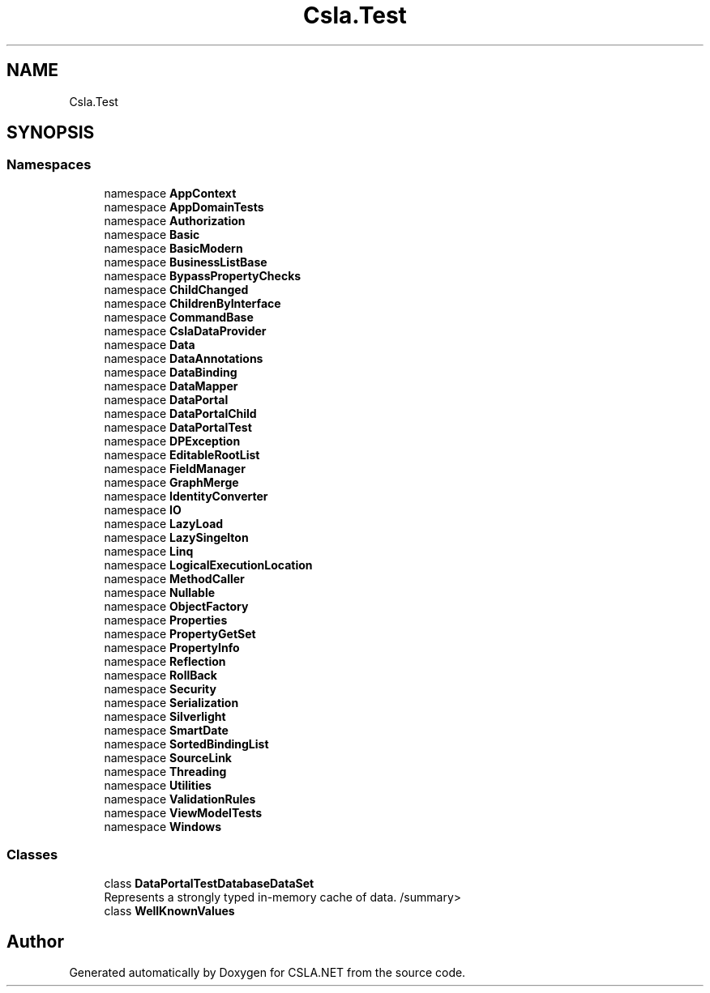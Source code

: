.TH "Csla.Test" 3 "Wed Jul 21 2021" "Version 5.4.2" "CSLA.NET" \" -*- nroff -*-
.ad l
.nh
.SH NAME
Csla.Test
.SH SYNOPSIS
.br
.PP
.SS "Namespaces"

.in +1c
.ti -1c
.RI "namespace \fBAppContext\fP"
.br
.ti -1c
.RI "namespace \fBAppDomainTests\fP"
.br
.ti -1c
.RI "namespace \fBAuthorization\fP"
.br
.ti -1c
.RI "namespace \fBBasic\fP"
.br
.ti -1c
.RI "namespace \fBBasicModern\fP"
.br
.ti -1c
.RI "namespace \fBBusinessListBase\fP"
.br
.ti -1c
.RI "namespace \fBBypassPropertyChecks\fP"
.br
.ti -1c
.RI "namespace \fBChildChanged\fP"
.br
.ti -1c
.RI "namespace \fBChildrenByInterface\fP"
.br
.ti -1c
.RI "namespace \fBCommandBase\fP"
.br
.ti -1c
.RI "namespace \fBCslaDataProvider\fP"
.br
.ti -1c
.RI "namespace \fBData\fP"
.br
.ti -1c
.RI "namespace \fBDataAnnotations\fP"
.br
.ti -1c
.RI "namespace \fBDataBinding\fP"
.br
.ti -1c
.RI "namespace \fBDataMapper\fP"
.br
.ti -1c
.RI "namespace \fBDataPortal\fP"
.br
.ti -1c
.RI "namespace \fBDataPortalChild\fP"
.br
.ti -1c
.RI "namespace \fBDataPortalTest\fP"
.br
.ti -1c
.RI "namespace \fBDPException\fP"
.br
.ti -1c
.RI "namespace \fBEditableRootList\fP"
.br
.ti -1c
.RI "namespace \fBFieldManager\fP"
.br
.ti -1c
.RI "namespace \fBGraphMerge\fP"
.br
.ti -1c
.RI "namespace \fBIdentityConverter\fP"
.br
.ti -1c
.RI "namespace \fBIO\fP"
.br
.ti -1c
.RI "namespace \fBLazyLoad\fP"
.br
.ti -1c
.RI "namespace \fBLazySingelton\fP"
.br
.ti -1c
.RI "namespace \fBLinq\fP"
.br
.ti -1c
.RI "namespace \fBLogicalExecutionLocation\fP"
.br
.ti -1c
.RI "namespace \fBMethodCaller\fP"
.br
.ti -1c
.RI "namespace \fBNullable\fP"
.br
.ti -1c
.RI "namespace \fBObjectFactory\fP"
.br
.ti -1c
.RI "namespace \fBProperties\fP"
.br
.ti -1c
.RI "namespace \fBPropertyGetSet\fP"
.br
.ti -1c
.RI "namespace \fBPropertyInfo\fP"
.br
.ti -1c
.RI "namespace \fBReflection\fP"
.br
.ti -1c
.RI "namespace \fBRollBack\fP"
.br
.ti -1c
.RI "namespace \fBSecurity\fP"
.br
.ti -1c
.RI "namespace \fBSerialization\fP"
.br
.ti -1c
.RI "namespace \fBSilverlight\fP"
.br
.ti -1c
.RI "namespace \fBSmartDate\fP"
.br
.ti -1c
.RI "namespace \fBSortedBindingList\fP"
.br
.ti -1c
.RI "namespace \fBSourceLink\fP"
.br
.ti -1c
.RI "namespace \fBThreading\fP"
.br
.ti -1c
.RI "namespace \fBUtilities\fP"
.br
.ti -1c
.RI "namespace \fBValidationRules\fP"
.br
.ti -1c
.RI "namespace \fBViewModelTests\fP"
.br
.ti -1c
.RI "namespace \fBWindows\fP"
.br
.in -1c
.SS "Classes"

.in +1c
.ti -1c
.RI "class \fBDataPortalTestDatabaseDataSet\fP"
.br
.RI "Represents a strongly typed in-memory cache of data\&. /summary> "
.ti -1c
.RI "class \fBWellKnownValues\fP"
.br
.in -1c
.SH "Author"
.PP 
Generated automatically by Doxygen for CSLA\&.NET from the source code\&.

